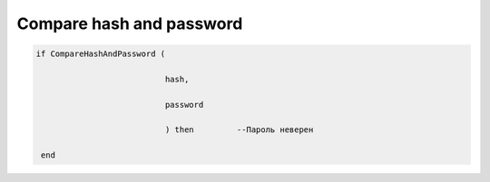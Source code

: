 Compare hash  and  password
===========================================================================================

.. code-block:: lua

           if CompareHashAndPassword (

                                      hash,

                                      password

                                      ) then         --Пароль неверен   
           
            end
